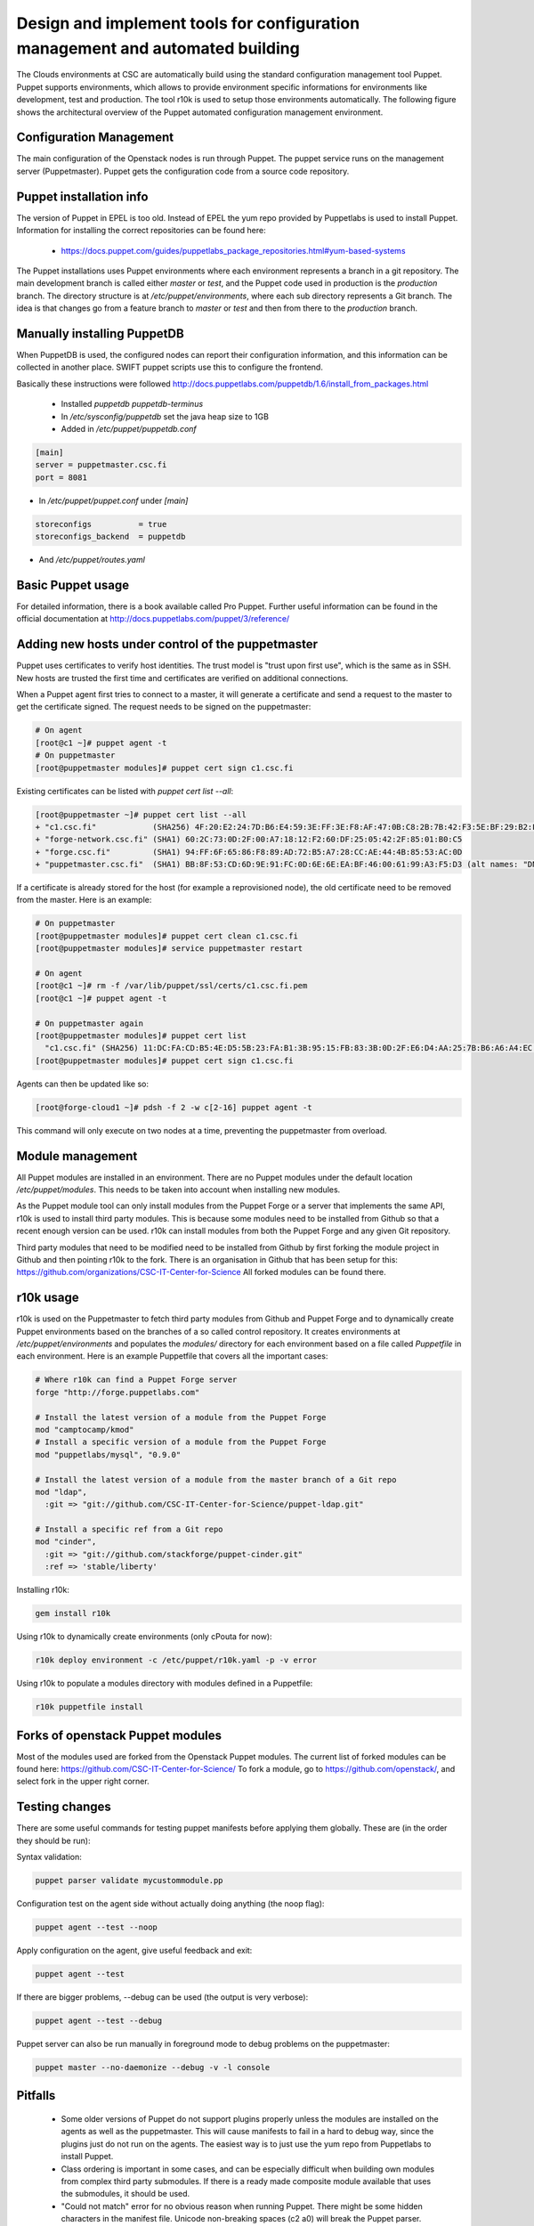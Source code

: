 Design and implement tools for configuration management and automated building
==============================================================================

The Clouds environments at CSC are automatically build using the standard configuration
management tool Puppet. Puppet supports environments, which allows to provide environment
specific informations for environments like development, test and production. The tool
r10k is used to setup those environments automatically. The following figure shows the
architectural overview of the Puppet automated configuration management environment.

.. image:: images/puppet_workflow.png
      :alt: Puppet workflow diagram

Configuration Management
------------------------

The main configuration of the Openstack nodes is run through Puppet. The puppet service
runs on the management server (Puppetmaster). Puppet gets the configuration code from a
source code repository.

Puppet installation info
------------------------

The version of Puppet in EPEL is too old. Instead of EPEL the yum repo provided by
Puppetlabs is used to install Puppet. Information for installing the correct repositories
can be found here:

   * https://docs.puppet.com/guides/puppetlabs_package_repositories.html#yum-based-systems

The Puppet installations uses Puppet environments where each environment represents a
branch in a git repository. The main development branch is called either *master* or
*test*, and the Puppet code used in production is the *production* branch. The directory
structure is at */etc/puppet/environments*, where each sub directory represents a Git
branch. The idea is that changes go from a feature branch to *master* or *test* and then
from there to the *production* branch.

Manually installing PuppetDB
----------------------------

When PuppetDB is used, the configured nodes can report their configuration information,
and this information can be collected in another place. SWIFT puppet scripts use this to
configure the frontend.

Basically these instructions were followed http://docs.puppetlabs.com/puppetdb/1.6/install_from_packages.html

   * Installed *puppetdb puppetdb-terminus*
   * In */etc/sysconfig/puppetdb* set the java heap size to 1GB
   * Added in */etc/puppet/puppetdb.conf*

.. code-block:: bash

   [main]
   server = puppetmaster.csc.fi
   port = 8081

* In */etc/puppet/puppet.conf* under *[main]*

.. code-block:: bash

    storeconfigs          = true
    storeconfigs_backend  = puppetdb

* And */etc/puppet/routes.yaml*

.. code-block:: yaml
   ---
   master:
     facts:
       terminus: puppetdb
       cache: yaml

Basic Puppet usage
------------------

For detailed information, there is a book available called Pro Puppet. Further useful
information can be found in the official documentation at http://docs.puppetlabs.com/puppet/3/reference/

Adding new hosts under control of the puppetmaster
--------------------------------------------------

Puppet uses certificates to verify host identities. The trust model is
"trust upon first use", which is the same as in SSH. New hosts are trusted the first time
and certificates are verified on additional connections.

When a Puppet agent first tries to connect to a master, it will generate a certificate and
send a request to the master to get the certificate signed. The request needs to be signed
on the puppetmaster:

.. code-block:: bash

   # On agent
   [root@c1 ~]# puppet agent -t
   # On puppetmaster
   [root@puppetmaster modules]# puppet cert sign c1.csc.fi

Existing certificates can be listed with *puppet cert list --all*:
 
.. code-block:: bash

   [root@puppetmaster ~]# puppet cert list --all
   + "c1.csc.fi"            (SHA256) 4F:20:E2:24:7D:B6:E4:59:3E:FF:3E:F8:AF:47:0B:C8:2B:7B:42:F3:5E:BF:29:B2:FA:2E:56:79:CC:16:04:36
   + "forge-network.csc.fi" (SHA1) 60:2C:73:0D:2F:00:A7:18:12:F2:60:DF:25:05:42:2F:85:01:B0:C5
   + "forge.csc.fi"         (SHA1) 94:FF:6F:65:86:F8:89:AD:72:B5:A7:28:CC:AE:44:4B:85:53:AC:0D
   + "puppetmaster.csc.fi"  (SHA1) BB:8F:53:CD:6D:9E:91:FC:0D:6E:6E:EA:BF:46:00:61:99:A3:F5:D3 (alt names: "DNS:puppet", "DNS:puppet.csc.fi", "DNS:puppetmaster.csc.fi")

If a certificate is already stored for the host (for example a reprovisioned node), the
old certificate need to be removed from the master. Here is an example:
 
.. code-block:: bash

   # On puppetmaster
   [root@puppetmaster modules]# puppet cert clean c1.csc.fi
   [root@puppetmaster modules]# service puppetmaster restart
   
   # On agent
   [root@c1 ~]# rm -f /var/lib/puppet/ssl/certs/c1.csc.fi.pem
   [root@c1 ~]# puppet agent -t
   
   # On puppetmaster again
   [root@puppetmaster modules]# puppet cert list
     "c1.csc.fi" (SHA256) 11:DC:FA:CD:B5:4E:D5:5B:23:FA:B1:3B:95:15:FB:83:3B:0D:2F:E6:D4:AA:25:7B:B6:A6:A4:EC:EB:D8:B9:08
   [root@puppetmaster modules]# puppet cert sign c1.csc.fi

Agents can then be updated like so:

.. code-block:: bash

   [root@forge-cloud1 ~]# pdsh -f 2 -w c[2-16] puppet agent -t

This command will only execute on two nodes at a time, preventing the puppetmaster from
overload.

Module management
-----------------

All Puppet modules are installed in an environment. There are no Puppet modules under the
default location */etc/puppet/modules*. This needs to be taken into account when
installing new modules.

As the Puppet module tool can only install modules from the Puppet Forge or a server that
implements the same API, r10k is used to install third party modules. This is because some
modules need to be installed from Github so that a recent enough version can be used. r10k
can install modules from both the Puppet Forge and any given Git repository.

Third party modules that need to be modified need to be installed from Github by first
forking the module project in Github and then pointing r10k to the fork. There is an
organisation in Github that has been setup for this: https://github.com/organizations/CSC-IT-Center-for-Science
All forked modules can be found there.

r10k usage
----------

r10k is used on the Puppetmaster to fetch third party modules from Github and Puppet Forge
and to dynamically create Puppet environments based on the branches of a so called control
repository. It creates environments at */etc/puppet/environments* and populates the
*modules/* directory for each environment based on a file called *Puppetfile* in each
environment. Here is an example Puppetfile that covers all the important cases:

.. code-block:: ruby

   # Where r10k can find a Puppet Forge server
   forge "http://forge.puppetlabs.com"
   
   # Install the latest version of a module from the Puppet Forge
   mod "camptocamp/kmod"
   # Install a specific version of a module from the Puppet Forge
   mod "puppetlabs/mysql", "0.9.0"
   
   # Install the latest version of a module from the master branch of a Git repo
   mod "ldap",
     :git => "git://github.com/CSC-IT-Center-for-Science/puppet-ldap.git"
   
   # Install a specific ref from a Git repo
   mod "cinder",
     :git => "git://github.com/stackforge/puppet-cinder.git"
     :ref => 'stable/liberty'

Installing r10k:

.. code-block:: bash

   gem install r10k

Using r10k to dynamically create environments (only cPouta for now):
 
.. code-block:: bash

   r10k deploy environment -c /etc/puppet/r10k.yaml -p -v error

Using r10k to populate a modules directory with modules defined in a Puppetfile:

.. code-block:: bash

   r10k puppetfile install
 
Forks of openstack Puppet modules
---------------------------------

Most of the modules used are forked from the Openstack Puppet modules. The current list of
forked modules can be found here: https://github.com/CSC-IT-Center-for-Science/
To fork a module, go to https://github.com/openstack/, and select fork in the upper right
corner.

Testing changes
---------------

There are some useful commands for testing puppet manifests before applying them globally.
These are (in the order they should be run):

Syntax validation:

.. code-block:: bash

   puppet parser validate mycustommodule.pp

Configuration test on the agent side without actually doing anything (the noop flag):

.. code-block:: bash

   puppet agent --test --noop

Apply configuration on the agent, give useful feedback and exit:

.. code-block:: bash

   puppet agent --test

If there are bigger problems, --debug can be used (the output is very verbose):

.. code-block:: bash

   puppet agent --test --debug

Puppet server can also be run manually in foreground mode to debug problems on the
puppetmaster:

.. code-block:: bash

   puppet master --no-daemonize --debug -v -l console

Pitfalls
--------

   * Some older versions of Puppet do not support plugins properly unless the modules are
     installed on the agents as well as the puppetmaster. This will cause manifests to
     fail in a hard to debug way, since the plugins just do not run on the agents.
     The easiest way is to just use the yum repo from Puppetlabs to install Puppet.
   * Class ordering is important in some cases, and can be especially difficult when
     building own modules from complex third party submodules. If there is a ready
     made composite module available that uses the submodules, it should be used.
   * "Could not match" error for no obvious reason when running Puppet. There might be
     some hidden characters in the manifest file. Unicode non-breaking spaces (c2 a0) will
     break the Puppet parser. Those can be detected with hexdump or ":set list" in vim
     with the correct listchars set. See: http://projects.puppetlabs.com/issues/10291

Serious issues with environments and pluginsync (Invalid parameter provider on...)
----------------------------------------------------------------------------------

See: https://tickets.puppetlabs.com/browse/PUP-1515

When using environments and plugins, there are issues when Puppet agents use plugins.
Puppet will check for the availability of the plugins on the master where they are not
needed and don't run instead of the agent when running Puppet on the agent. This causes
Puppet runs to fail, even though the correct plugins are in place on the agent.

To fix this for a given environment, the following command can be run on the Puppetmaster:

.. code-block:: bash

  puppet plugin download --environment <agent's environment>
  service puppetmaster restart

Puppet and Openstack
---------------------

The Openstack Puppet modules consist of several modules to manage the various components
of Openstack (Neutron, Nova, Cinder etc.). There is also a composite module called
*openstack* that can manage all of Openstack, but this is rather limited and inflexible,
so CSC uses its own composite module from the basic modules for the various Openstack
components, which can be found here: https://github.com/CSC-IT-Center-for-Science/cccp

Introduction to Hiera data
--------------------------

Hiera is a tool that can be used to separate Puppet configuration management code from
configuration data. Configuration management code determines things like "this type of
server should have this package installed", while configuration data is things like
"this specific server should have this specific IP address". Separating these two makes it
possible to build several environments using the same configuration management code while
only changing the parameters that are given to that code.

Hiera supports multiple backends. The simplest backend is based on YAML files that contain
key-value pairs. The value for a key can be retrieved by using a special "hiera" function
in Puppet or through an automatic process where the value of the key is looked by Puppet
in Hiera. For more information about Hiera, see http://docs.puppetlabs.com/hiera/1/.

Hiera data storage file structure
---------------------------------

This is the layout of the Hiera data files. The files are stored in the Puppet
configuration directory under *hieradata* directory:
 
.. code-block:: bash

   /etc/puppet/hieradata/
   |-- common.yaml
   |-- devel.yaml
   |-- production.yaml
   |-- secret
   |   |-- common.eyaml
   |   |-- devel.eyaml
   |   |-- production.eyaml
   |   .-- test.eyaml
   |-- test.yaml
   `-- users.yaml

Each file stores either *common* or *environment specific* data. *common.yaml* stores all
configuration variables that are common to all environments. Informations like port
numbers, common NTP servers etc. are saved here. *devel*, *test*, and *production* contain
items like IP addresses and hostnames for individual hosts in an environment.

Separately from these there is a file called *users.yaml* which can be used to manage
users. This is common to all environments within a system, so the user accounts get
created on a per-system basis and not on a per-environment basis. This file contains
information for setting up shell user accounts for admins and has nothing to do with
Openstack user account management.

Finally there is a directory called *secret* for storing secret information like
passwords, private keys in encrypted form (*eyaml* means encrypted YAML). For more
information about modifying this data, see the chapter about storing secrets.
 
Making changes to Hiera configuration parameters
------------------------------------------------

The normal development process is to go in stages through devel, test and finally to
production:

   a) Make changes in devel branch, try it out in devel environment
   b) If all is well, merge devel branch to master branch and run Puppet again in test
   c) If all is well, merge master branch to production branch and deploy to production

Here is a useful tip for validating YAML files without running Puppet:
 
.. code-block:: bash

   ruby -e "require 'yaml'; YAML.load_file('common.yaml')"

Querying Hiera parameters
-------------------------

Hiera data can be queried directly instead of through Puppet runs. This can be useful for
troubleshooting and other purposes. The *hiera* tool on the Puppet master can be used for
that purpose.

Here are some examples:
 
.. code-block:: bash

   hiera variable_name --config /etc/puppet/hiera.yaml ::environment=test test1.epouta.csc.fi
   hiera variable_name --config /etc/puppet/hiera.yaml ::environment=devel devel1.epouta.csc.fi
   hiera secret_variable_name --config /etc/puppet/hiera.yaml ::environment=test
   <password would be shown here>

Both secret and non-secret data can be queried.

Hiera configuration
-------------------

The location used by Puppet for Hiera configuration is */etc/puppet/hiera.yaml*. This file
tells Hiera which backends are available, any configuration options for the backends and
where to find the actual Hiera data. Here is an example with different configuration
options:

.. code-block:: yaml

   ---
   :backends:
     - yaml
     - eyaml
   
   :hierarchy:
     - secret/%{::environment}
     - secret/common
     - "%{::environment}"
     - users
     - common
   
   :yaml:
     :datadir: '/etc/puppet/environments/%{::environment}/hieradata'
   :eyaml:
     :datadir: '/etc/puppet/environments/%{::environment}/hieradata'
     :pkcs7_private_key: '/etc/puppet/keys/private_key.pkcs7.pem'
     :pkcs7_public_key: '/etc/puppet/keys/public_key.pkcs7.pem'</verbatim>

There are four sections in the file above.

1. **backends**
   The first one defines the backends available for Hiera. The first is the basic yaml
   backend that is based on yaml files. The second is eyaml which is also based on yaml
   files, but can also do decryption of encrypted values within yaml files.

2. **hierarchy**
   The second section tells Hiera in which order to check files for resolving the value of
   a given key. The hierarchy above would be resolved as following:

   a) Search in secret/%{environment} for the value where %{environment} resolves to the
      Puppet environment currently used
   b) If not found, search in secret/common for the value
   c) If not found, search in %{environment}
   d) If not found, search in users
   e) If not found, search in common

3. **yaml**
   The third section configures the basic yaml backend. The only configuration option is
   "datadir", which tells Hiera where to find the yaml files that contain configuration.
   In this example, the datadir is per environment.

4. **eyaml**
   The fourth section configures the eyaml backend and is much the same as the yaml
   section but in addition also configures locations for the public and private keys used
   by eyaml.

Managing admin user accounts
----------------------------

To illustrate the content of a hieradata file, the following example shows user
informations in *users.yaml*:

.. code-block:: bash

   sudoers:
     some_users_name:
       content: "some_users_name ALL=(ALL) NOPASSWD: ALL\n"
   
   users:
     some_users_name:
       ensure: "present"
       comment: "Some User"
       managehome: "true"
       uid: "911"
   
   ssh_authorized_keys:
     some_users_name:
       ensure: "present"
       key: "AAAAB3Nza...<->...wQ=="
       type: "ssh-rsa"
       user: "some_users_name"

The sudoers entry will add a configuration file at /etc/sudoers.d/ which gives
*some_users_name* sudo root access without password. The users entry will add a user
called *some_users_name* with uid 911 to the system. The ssh_authorized_keys entry will
provide a public key in the user's home directory.

Storing secrets with eyaml
--------------------------

Hiera supports multiple backends. One of these backends is *hiera-eyaml* that will read
encrypted entries from eyaml files, decrypt them and pass them on to the client host.

Installing and configuring eyaml (client configuration)
-------------------------------------------------------

Up to date instructions for installing hiera-eyaml can be found here: https://github.com/TomPoulton/hiera-eyaml

Hiera-eyaml is written in Ruby, therefore ruby gem is used to install it:
 
.. code-block:: bash

   gem install hiera-eyaml

In addition to the executable, the public key need to be placed in the home directory
inside .eyaml/ directory:

.. code-block:: bash

   cd $HOME
   ls .eyaml/
   public_key_epouta.pkcs7.pem

Installing and configuring eyaml (server configuration)
-------------------------------------------------------

Just as with the client instructions, the most up to date information can be found
here: https://github.com/TomPoulton/hiera-eyaml

The installation on the server side is much the same, but here also keypair for encryption
and decryption need to be created.

.. code-block:: bash

   cd /etc/puppet
   eyaml createkeys

This will create a new directory in current working directory called "keys" which will
contain a public and a private key. A good place for this key directory is
"/etc/puppet/keys". Both keys should be read-only and the private key should be only
readable by the puppet user:
 
.. code-block:: bash

   chown puppet:puppet /etc/puppet/keys/*
   chmod o-rwx /etc/puppet/keys
   chmod og-rwx /etc/puppet/keys/private_key.pkcs7.pem
   chmod ugo-wx /etc/puppet/keys/public_key.pkcs7.pem
   ls -ahl keys/
   total 16K
   drwxr-x---. 2 puppet puppet 4,0K Aug 28 14:26 .
   drwxr-xr-x. 7 root   root   4,0K Aug 31 12:46 ..
   -r--------. 1 puppet puppet 1,7K Aug 28 14:26 private_key.pkcs7.pem
   -r--r--r--. 1 puppet puppet 1,1K Aug 28 14:26 public_key.pkcs7.pem

Modifying secret data
---------------------

For encryption of hieradata, the public key need to be installed in the users home
directory inside .eyaml/. The private key is not necessary for encryption of data.

.. code-block:: bash

   eyaml encrypt --pkcs7-public-key=~/.eyaml/public_key.pkcs7.pem -p -l 'big_secret'
   Enter password: 

The eyaml tool will print a YAML block which need to be copied into the eyaml file. Here
is an example secret encrypted with eyaml and placed in a file that can be in version
control:

.. code-block:: bash

   big_secret: >
       ENC[PKCS7,MIIBiQYJKoZIhvcNAQcDoIIBejCCAXYCAQAxggEhMIIBHQIBADAFMAACAQEw
       DQYJKoZIhvcNAQEBBQAEggEASkNUxTIdycmriWAd9V6q4Br1bckcjppxn9Wd
       /Zc/x7JbU5vDe5bbeDEdFhBNwzLqWAEhwhWY+snp02qOcWjIeZvepiWdrME7
       W+qiqlsUT3xDFUeo0OlymVAt8nfpKZ/+bO90hcSp89dvoZzoEgcfyOdrwWn6
       E2poIs16JFV78f9Zq0Zye7QWSzZUFxdNWR5EKJl+IO5DrwiyARN5uYXFR01n
       EMNcKEM/mCjlHUqyaAwejXzNtbjCjHIO9iedQjIGeYCrQJPaP9/QpXzwTgni
       X7ZOXZ3pFI2TnYUrDIYfKgGmNdatjQNbO9+PuFOs2EXT+oWTOD9ut3YvEiKf
       11wTzTBMBgkqhkiG9w0BBwEwHQYJYIZIAWUDBAEqBBB8gqlmUi/n3qYcK9Rl
       BOuTgCC7mq4kk1l/vvncOwHnjDlqjJJUiF42soo8tG1ZOR1wXw==]

Accessing the decrypted form of data
------------------------------------

The encrypted data can be decrypted in two ways, using the hiera tool on the puppetmaster
and by using the eyaml tool again, this time for decryption.

.. code-block:: bash

   hiera secret_variable_name --config /etc/puppet/hiera.yaml ::environment=test
 
.. code-block:: bash

   cd /etc/puppet
   eyaml decrypt -e environments/devel/hieradata/secret/common.eyaml
